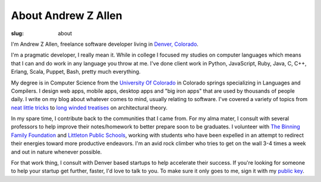 About Andrew Z Allen
####################

:slug: about

I'm Andrew Z Allen, freelance software developer living in `Denver, Colorado <http://maps.google.com?q=Denver, CO>`_.

.. image:: /static/images/andrew.jpg
    :class: about-andrew


I'm a pragmatic developer, I really mean it. While in college I focused my studies on computer languages which means that I can and do work in any language you throw at me. I've done client work in Python, JavaScript, Ruby, Java, C, C++, Erlang, Scala, Puppet, Bash, pretty much everything.

My degree is in Computer Science from the `University Of Colorado <https://www.uccs.edu>`_ in Colorado springs specializing in Languages and Compilers. I design web apps, mobile apps, desktop apps and "big iron apps" that are used by thousands of people daily. I write on my blog about whatever comes to mind, usually relating to software. I've covered a variety of topics from `neat little tricks </tricks/simple-inbound-http-server.html>`_ to `long <programming/hello-world.html>`_ `winded </programming/the-backend.html>`_ `treatises </programming/the-frontend.html>`_ on architectural theory.

In my spare time, I contribute back to the communities that I came from. For my alma mater, I consult with several professors to help improve their notes/homework to better prepare soon to be graduates. I volunteer with `The Binning Family Foundation <http://binningfoundation.org>`_ and `Littleton Public Schools <http://www.littletonpublicschools.net/>`_, working with students who have been expelled in an attempt to redirect their energies toward more productive endeavors. I'm an avid rock climber who tries to get on the wall 3-4 times a week and out in nature whenever possible.

For that work thing, I consult with Denver based startups to help accelerate their success. If you're looking for someone to help your startup get further, faster, I'd love to talk to you. To make sure it only goes to me, sign it with my `public key </pgp/>`_.

.. html::

    <section class="share"><hr /><div class="row text-center">Do you want to work with me yet? I want to work with you. I am more than happy to talk about any projects you might need a little help on. Just <a href="mailto:hello@andrewzallen.com">shoot me a line</a> or we can talk on the phone <a href="tel:7202623874">720-262-3874</a>, if that's more your style</div></section>